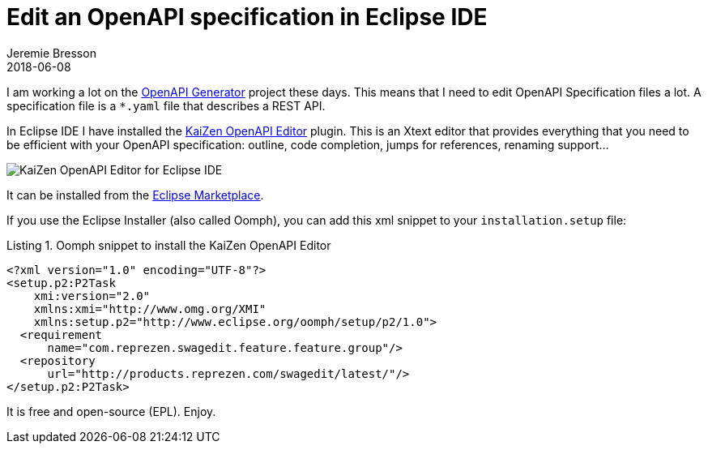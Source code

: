 = Edit an OpenAPI specification in Eclipse IDE
Jeremie Bresson
2018-06-08
:jbake-type: post
:jbake-status: published
:jbake-tags: open-source, openapi, eclipse
:idprefix:
:listing-caption: Listing
:figure-caption: Image
:experimental:

I am working a lot on the link:https://github.com/OpenAPITools/openapi-generator[OpenAPI Generator] project these days.
This means that I need to edit OpenAPI Specification files a lot.
A specification file is a `*.yaml` file that describes a REST API.

In Eclipse IDE I have installed the link:https://github.com/RepreZen/KaiZen-OpenApi-Editor[KaiZen OpenAPI Editor] plugin.
This is an Xtext editor that provides everything that you need to be efficient with your OpenAPI specification: outline, code completion, jumps for references, renaming support...

image::2018-06-08_kaizen-openapi-editor.png[KaiZen OpenAPI Editor for Eclipse IDE]

It can be installed from the link:https://marketplace.eclipse.org/content/kaizen-openapi-editor[Eclipse Marketplace].

If you use the Eclipse Installer (also called Oomph), you can add this xml snippet to your `installation.setup` file:

[source,xml]
.Oomph snippet to install the KaiZen OpenAPI Editor
----
<?xml version="1.0" encoding="UTF-8"?>
<setup.p2:P2Task
    xmi:version="2.0"
    xmlns:xmi="http://www.omg.org/XMI"
    xmlns:setup.p2="http://www.eclipse.org/oomph/setup/p2/1.0">
  <requirement
      name="com.reprezen.swagedit.feature.feature.group"/>
  <repository
      url="http://products.reprezen.com/swagedit/latest/"/>
</setup.p2:P2Task>
----

It is free and open-source (EPL). Enjoy.
